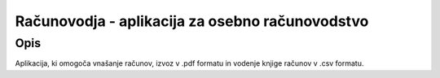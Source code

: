 ================================================
Računovodja - aplikacija za osebno računovodstvo
================================================

Opis
----
Aplikacija, ki omogoča vnašanje računov, izvoz v .pdf formatu in 
vodenje knjige računov v .csv formatu.
